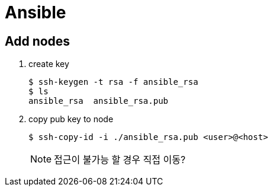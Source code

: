 = Ansible

== Add nodes

. create key
+
[source, bash]
----
$ ssh-keygen -t rsa -f ansible_rsa
$ ls
ansible_rsa  ansible_rsa.pub
----

. copy pub key to node
+
[source, bash]
----
$ ssh-copy-id -i ./ansible_rsa.pub <user>@<host>
----
+
[NOTE]
====
접근이 불가능 할 경우 직접 이동?
====
